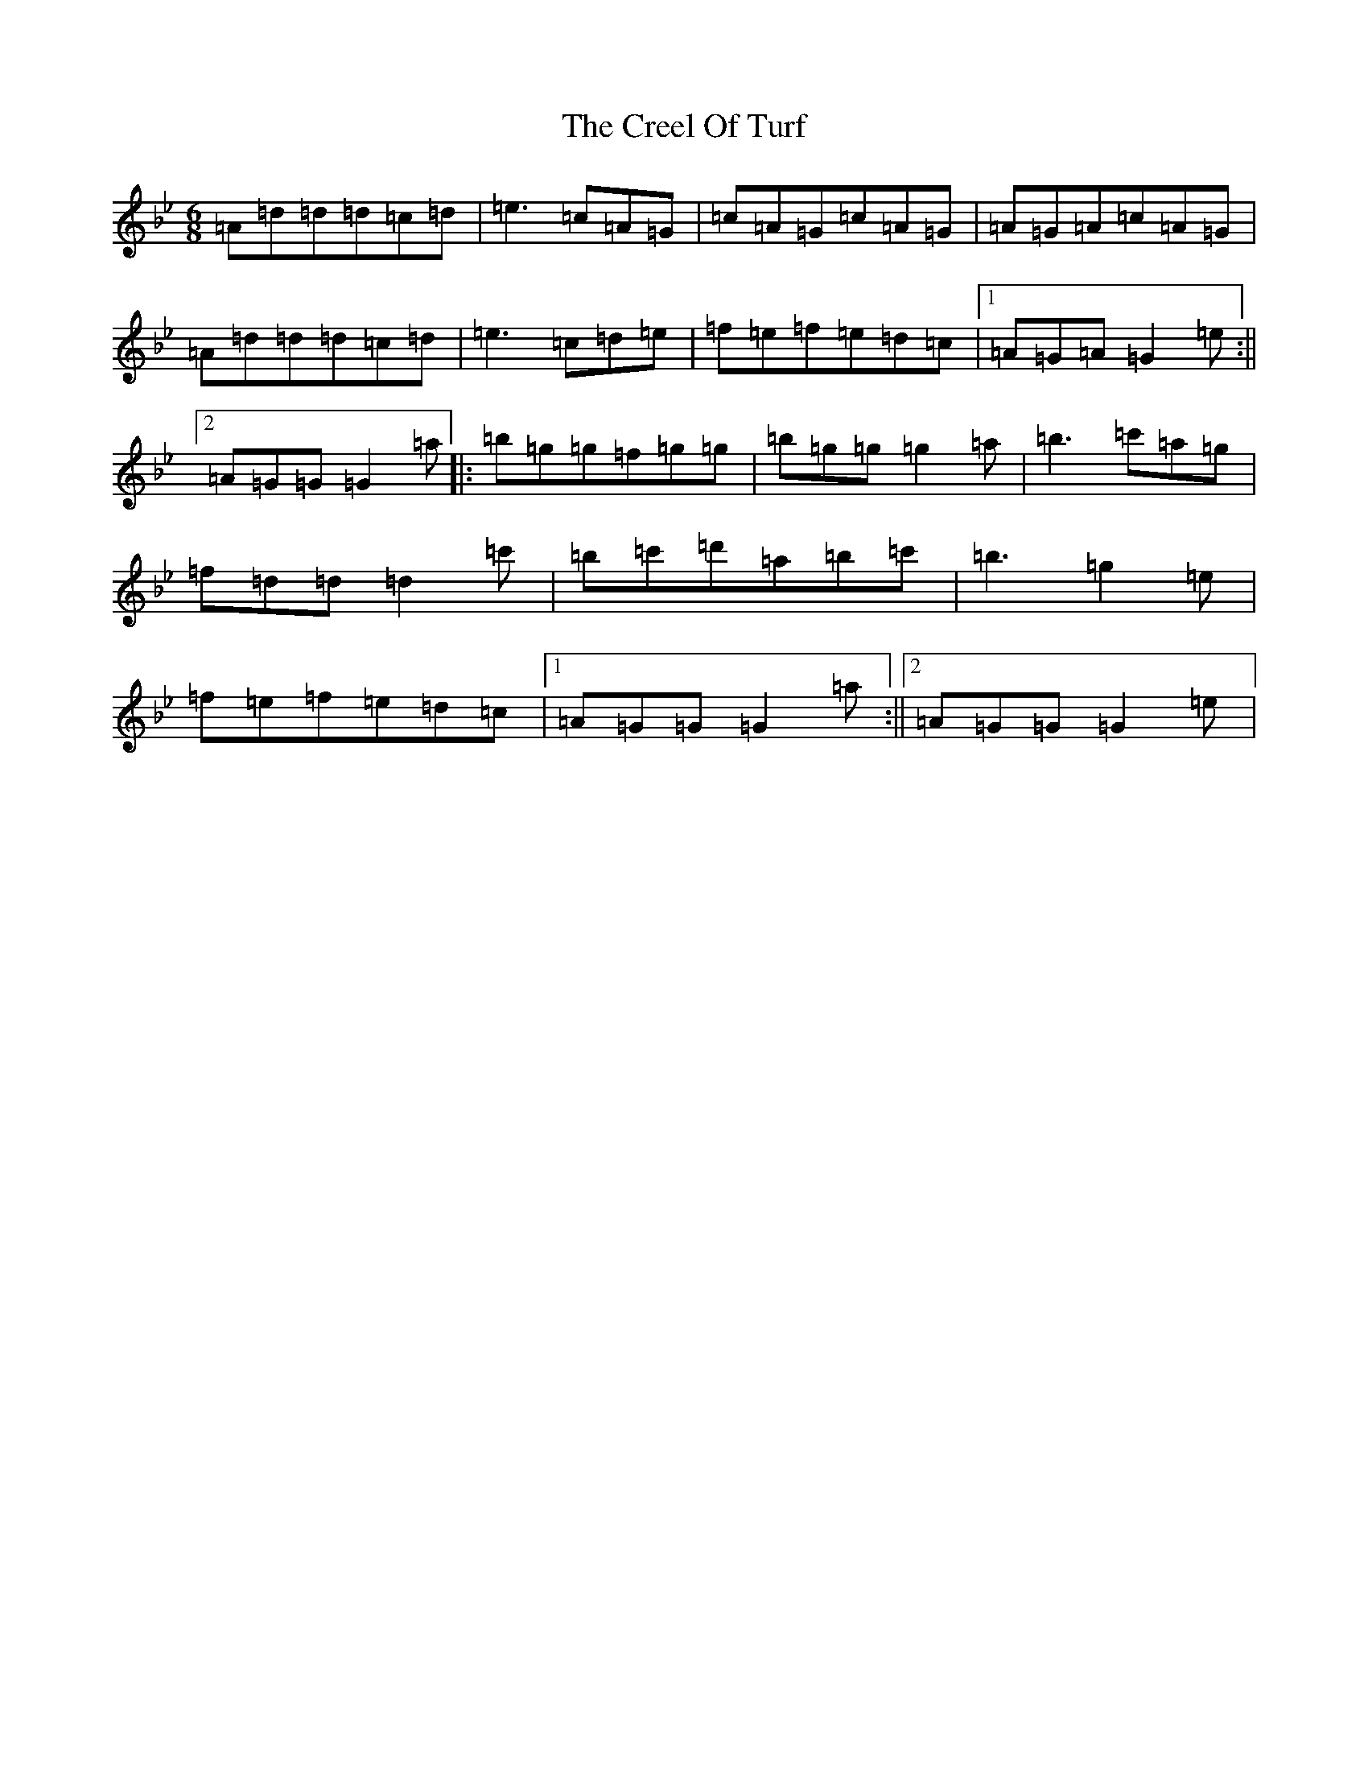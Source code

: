 X: 4363
T: Creel Of Turf, The
S: https://thesession.org/tunes/537#setting13482
Z: E Dorian
R: jig
M:6/8
L:1/8
K: C Dorian
=A=d=d=d=c=d|=e3=c=A=G|=c=A=G=c=A=G|=A=G=A=c=A=G|=A=d=d=d=c=d|=e3=c=d=e|=f=e=f=e=d=c|1=A=G=A=G2=e:||2=A=G=G=G2=a|:=b=g=g=f=g=g|=b=g=g=g2=a|=b3=c'=a=g|=f=d=d=d2=c'|=b=c'=d'=a=b=c'|=b3=g2=e|=f=e=f=e=d=c|1=A=G=G=G2=a:||2=A=G=G=G2=e|